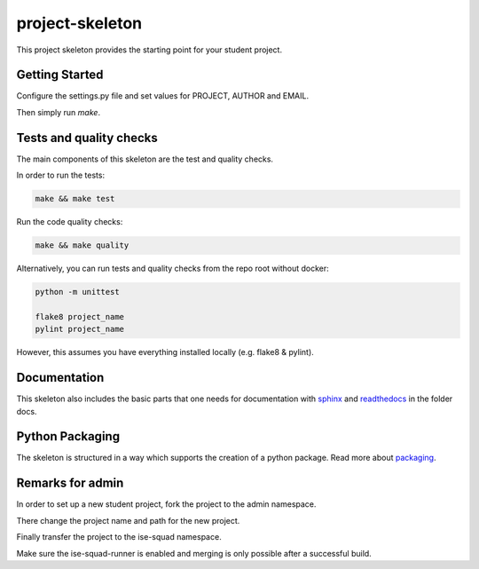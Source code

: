 project-skeleton
================

This project skeleton provides the starting point for your student project.

Getting Started
---------------

Configure the settings.py file and set values for PROJECT, AUTHOR and EMAIL.

Then simply run `make`.

Tests and quality checks
------------------------

The main components of this skeleton are the test and quality checks.

In order to run the tests:

.. code-block:: shell

    make && make test

Run the code quality checks:

.. code-block:: shell

    make && make quality
    
Alternatively, you can run tests and quality checks from the repo root without docker:

.. code-block:: shell
    
    python -m unittest

    flake8 project_name
    pylint project_name
    
However, this assumes you have everything installed locally (e.g. flake8 & pylint).

Documentation
-------------
.. _sphinx: http://www.sphinx-doc.org/en/stable/
.. _readthedocs: http://docs.readthedocs.io/en/latest/index.html
This skeleton also includes the basic parts that one needs for documentation with
sphinx_ and readthedocs_ in the folder docs.

Python Packaging
----------------
.. _packaging: https://python-packaging.readthedocs.io/en/latest/
The skeleton is structured in a way which supports the creation of a python package.
Read more about packaging_.


Remarks for admin
----------------

In order to set up a new student project, fork the project to the admin namespace.

There change the project name and path for the new project.

Finally transfer the project to the ise-squad namespace.

Make sure the ise-squad-runner is enabled and merging is only possible after a successful build.